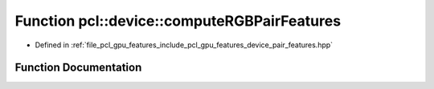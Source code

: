 .. _exhale_function_pair__features_8hpp_1abc0918b385560999409de66be6cf9a44:

Function pcl::device::computeRGBPairFeatures
============================================

- Defined in :ref:`file_pcl_gpu_features_include_pcl_gpu_features_device_pair_features.hpp`


Function Documentation
----------------------


.. doxygenfunction:: pcl::device::computeRGBPairFeatures(const float3&, const float3&, const int&, const float3&, const float3&, const int&, float&, float&, float&, float&, float&, float&, float&)
